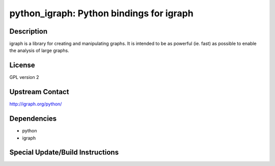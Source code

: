 python_igraph: Python bindings for igraph
=========================================

Description
-----------

igraph is a library for creating and manipulating graphs. It is intended
to be as powerful (ie. fast) as possible to enable the analysis of large
graphs.

License
-------

GPL version 2


Upstream Contact
----------------

http://igraph.org/python/

Dependencies
------------

-  python
-  igraph


Special Update/Build Instructions
---------------------------------
